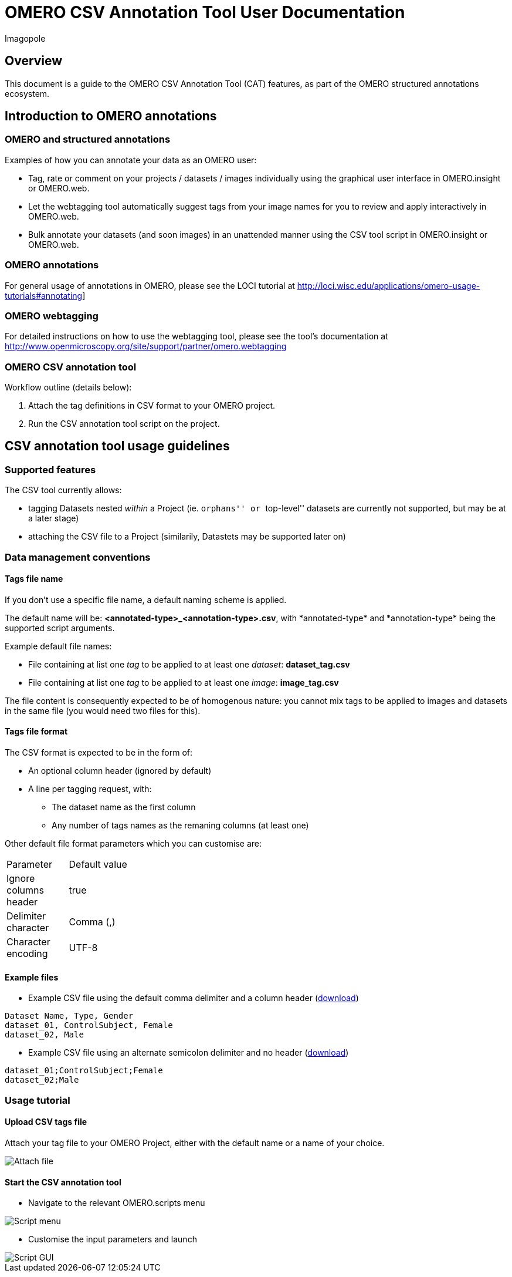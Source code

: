 = OMERO CSV Annotation Tool User Documentation
Imagopole


[[introduction]]
== Overview 

--
This document is a guide to the OMERO CSV Annotation Tool (CAT) features, as part of the OMERO structured 
annotations ecosystem.
--


[[overview]]
== Introduction to OMERO annotations

[[overview-omero-annotations]]
=== OMERO and structured annotations

Examples of how you can annotate your data as an OMERO user:

* Tag, rate or comment on your projects / datasets / images individually using the graphical user interface in OMERO.insight or OMERO.web.
* Let the webtagging tool automatically suggest tags from your image names for you to review and apply interactively in OMERO.web.
* Bulk annotate your datasets (and soon images) in an unattended manner using the CSV tool script in OMERO.insight or OMERO.web.

[[overview-omero-annotations]]
=== OMERO annotations

For general usage of annotations in OMERO, please see the LOCI tutorial at 
http://loci.wisc.edu/applications/omero-usage-tutorials#annotating]

[[overview-omero-webtagging]]
=== OMERO webtagging

For detailed instructions on how to use the webtagging tool, please see the tool's documentation at 
http://www.openmicroscopy.org/site/support/partner/omero.webtagging

[[overview-omero-cat]]
=== OMERO CSV annotation tool

Workflow outline (details below): 

. Attach the tag definitions in CSV format to your OMERO project.
. Run the CSV annotation tool script on the project.


[[main-omero-cat]]
== CSV annotation tool usage guidelines

[[supported-omero-cat]]
=== Supported features

The CSV tool currently allows:

* tagging Datasets nested _within_ a Project (ie. ``orphans'' or ``top-level'' datasets are currently not supported, but may be at a later stage)
* attaching the CSV file to a Project (similarily, Datastets may be supported later on)

[[conventions-omero-cat]]
=== Data management conventions

==== Tags file name

If you don't use a specific file name, a default naming scheme is applied.

The default name will be: *+<annotated-type>_<annotation-type>.csv+*, with *+annotated-type*+ and *+annotation-type*+
being the supported script arguments.

Example default file names:

* File containing at list one _tag_  to be applied to at least one _dataset_: *dataset_tag.csv*
* File containing at list one _tag_  to be applied to at least one _image_: *image_tag.csv*

The file content is consequently expected to be of homogenous nature: you cannot mix tags to be applied to images
and datasets in the same file (you would need two files for this).

==== Tags file format

The CSV format is expected to be in the form of:

* An optional column header (ignored by default)
* A line per tagging request, with:
  ** The dataset name as the first column
  ** Any number of tags names as the remaning columns (at least one)

Other default file format parameters which you can customise are:

[width="25%"]
|====================================
|Parameter            |Default value
|Ignore columns header|true
|Delimiter character  |Comma (,)
|Character encoding   | UTF-8
|====================================

==== Example files

* Example CSV file using the default comma delimiter and a column header (link:files/dataset_tag.csv[download])

----
Dataset Name, Type, Gender
dataset_01, ControlSubject, Female
dataset_02, Male
----

* Example CSV file using an alternate semicolon delimiter and no header (link:files/dataset_tag_semicolon_noheader.csv[download])

----
dataset_01;ControlSubject;Female
dataset_02;Male
----

[[tutorial-omero-cat]]
=== Usage tutorial

==== Upload CSV tags file

Attach your tag file to your OMERO Project, either with the default name or a name of your choice.

image::images/attach-file.png[Attach file]

==== Start the CSV annotation tool

* Navigate to the relevant OMERO.scripts menu

image::images/script-menu.png[Script menu]

* Customise the input parameters and launch

image::images/script-ui.png[Script GUI]
